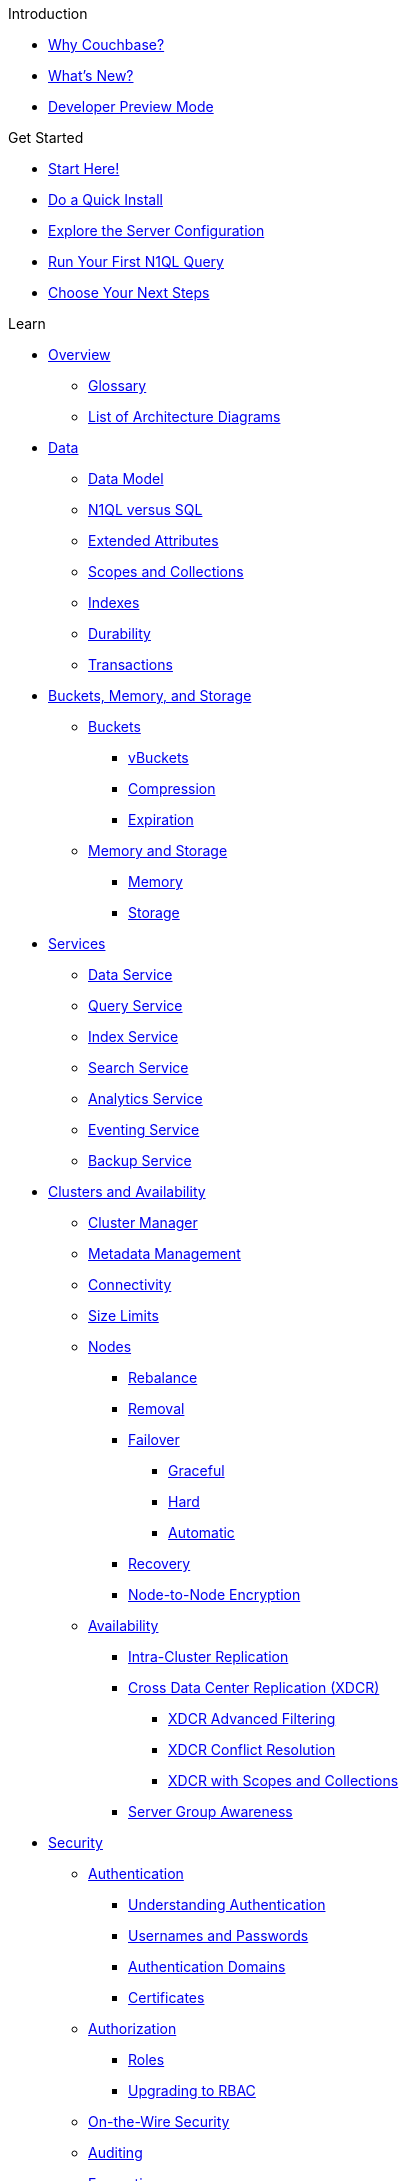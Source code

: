 .Introduction
* xref:introduction:why-couchbase.adoc[Why Couchbase?]
* xref:introduction:whats-new.adoc[What's New?]
* xref:developer-preview:preview-mode.adoc[Developer Preview Mode]
//* xref:introduction:editions.adoc[Couchbase Server Editions]
//* xref:introduction:contact-couchbase.adoc[Contact Couchbase]

.Get Started
* xref:getting-started:start-here.adoc[Start Here!]
* xref:getting-started:do-a-quick-install.adoc[Do a Quick Install]
* xref:getting-started:look-at-the-results.adoc[Explore the Server Configuration]
* xref:getting-started:try-a-query.adoc[Run Your First N1QL Query]
* xref:getting-started:choose-your-next-steps.adoc[Choose Your Next Steps]

.Learn
* xref:learn:architecture-overview.adoc[Overview]
 ** xref:learn:glossary.adoc[Glossary]
 ** xref:learn:architecture-diagrams.adoc[List of Architecture Diagrams]
* xref:learn:data/data.adoc[Data]
 ** xref:learn:data/document-data-model.adoc[Data Model]
 ** xref:learn:data/n1ql-versus-sql.adoc[N1QL versus SQL]
 ** xref:learn:data/extended-attributes-fundamentals.adoc[Extended Attributes]
 ** xref:learn:data/scopes-and-collections.adoc[Scopes and Collections]
 ** xref:learn:services-and-indexes/indexes/indexes.adoc[Indexes]
 ** xref:learn:data/durability.adoc[Durability]
 ** xref:learn:data/transactions.adoc[Transactions]
* xref:learn:buckets-memory-and-storage/buckets-memory-and-storage.adoc[Buckets, Memory, and Storage]
 ** xref:learn:buckets-memory-and-storage/buckets.adoc[Buckets]
  *** xref:learn:buckets-memory-and-storage/vbuckets.adoc[vBuckets]
  *** xref:learn:buckets-memory-and-storage/compression.adoc[Compression]
  *** xref:learn:buckets-memory-and-storage/expiration.adoc[Expiration]
 ** xref:learn:buckets-memory-and-storage/memory-and-storage.adoc[Memory and Storage]
  *** xref:learn:buckets-memory-and-storage/memory.adoc[Memory]
  *** xref:learn:buckets-memory-and-storage/storage.adoc[Storage]
* xref:learn:services-and-indexes/services/services.adoc[Services]
 ** xref:learn:services-and-indexes/services/data-service.adoc[Data Service]
 ** xref:learn:services-and-indexes/services/query-service.adoc[Query Service]
 ** xref:learn:services-and-indexes/services/index-service.adoc[Index Service]
 ** xref:learn:services-and-indexes/services/search-service.adoc[Search Service]
 ** xref:learn:services-and-indexes/services/analytics-service.adoc[Analytics Service]
 ** xref:learn:services-and-indexes/services/eventing-service.adoc[Eventing Service]
 ** xref:learn:services-and-indexes/services/backup-service.adoc[Backup Service]
* xref:learn:clusters-and-availability/clusters-and-availability.adoc[Clusters and Availability]
 ** xref:learn:clusters-and-availability/cluster-manager.adoc[Cluster Manager]
 ** xref:learn:clusters-and-availability/metadata-management.adoc[Metadata Management]
 ** xref:learn:clusters-and-availability/connectivity.adoc[Connectivity]
 ** xref:learn:clusters-and-availability/size-limitations.adoc[Size Limits]
 ** xref:learn:clusters-and-availability/nodes.adoc[Nodes]
  *** xref:learn:clusters-and-availability/rebalance.adoc[Rebalance]
  *** xref:learn:clusters-and-availability/removal.adoc[Removal]
  *** xref:learn:clusters-and-availability/failover.adoc[Failover]
   **** xref:learn:clusters-and-availability/graceful-failover.adoc[Graceful]
   **** xref:learn:clusters-and-availability/hard-failover.adoc[Hard]
   **** xref:learn:clusters-and-availability/automatic-failover.adoc[Automatic]
  *** xref:learn:clusters-and-availability/recovery.adoc[Recovery]
  *** xref:learn:clusters-and-availability/node-to-node-encryption.adoc[Node-to-Node Encryption]
 ** xref:learn:clusters-and-availability/replication-architecture.adoc[Availability]
  *** xref:learn:clusters-and-availability/intra-cluster-replication.adoc[Intra-Cluster Replication]
  *** xref:learn:clusters-and-availability/xdcr-overview.adoc[Cross Data Center Replication (XDCR)]
    **** xref:learn:clusters-and-availability/xdcr-filtering.adoc[XDCR Advanced Filtering]
    **** xref:learn:clusters-and-availability/xdcr-conflict-resolution.adoc[XDCR Conflict Resolution]
    **** xref:learn:clusters-and-availability/xdcr-with-scopes-and-collections.adoc[XDCR with Scopes and Collections]
  *** xref:learn:clusters-and-availability/groups.adoc[Server Group Awareness]
* xref:learn:security/security-overview.adoc[Security]
 ** xref:learn:security/authentication.adoc[Authentication]
 *** xref:learn:security/authentication-overview.adoc[Understanding Authentication]
  *** xref:learn:security/usernames-and-passwords.adoc[Usernames and Passwords]
  *** xref:learn:security/authentication-domains.adoc[Authentication Domains]
  *** xref:learn:security/certificates.adoc[Certificates]
 ** xref:learn:security/authorization-overview.adoc[Authorization]
  *** xref:learn:security/roles.adoc[Roles]
  *** xref:learn:security/upgrading-to-rbac.adoc[Upgrading to RBAC]
 ** xref:learn:security/on-the-wire-security.adoc[On-the-Wire Security]
 ** xref:learn:security/auditing.adoc[Auditing]
 ** xref:learn:security/encryption-overview.adoc[Encryption]

.Manage
* xref:manage:management-overview.adoc[Overview]
 ** xref:manage:manage-ui/manage-ui.adoc[Couchbase Web Console]
* xref:manage:manage-nodes/node-management-overview.adoc[Manage Nodes and Clusters]
** xref:manage:manage-nodes/initialize-node.adoc[Initialize a Node]
** xref:manage:manage-nodes/create-cluster.adoc[Create a Cluster]
 ** xref:manage:manage-nodes/add-node-and-rebalance.adoc[Add a Node and Rebalance]
 ** xref:manage:manage-nodes/join-cluster-and-rebalance.adoc[Join a Cluster and Rebalance]
 ** xref:manage:manage-nodes/list-cluster-nodes.adoc[List Cluster Nodes]
 ** xref:manage:manage-nodes/remove-node-and-rebalance.adoc[Remove a Node and Rebalance]
 ** xref:manage:manage-nodes/fail-nodes-over.adoc[Fail a Node Over and Rebalance]
  *** xref:manage:manage-nodes/failover-graceful.adoc[Graceful]
  *** xref:manage:manage-nodes/failover-hard.adoc[Hard]
 ** xref:manage:manage-nodes/recover-nodes.adoc[Recover a Node and Rebalance]
 ** xref:manage:manage-nodes/apply-node-to-node-encryption.adoc[Manage Node-to-Node Encryption]
 ** xref:manage:manage-nodes/manage-address-families.adoc[Manage Address Families]
* xref:manage:manage-buckets/bucket-management-overview.adoc[Manage Buckets]
 ** xref:manage:manage-buckets/create-bucket.adoc[Create a Bucket]
 ** xref:manage:manage-buckets/edit-bucket.adoc[Edit a Bucket]
 ** xref:manage:manage-buckets/flush-bucket.adoc[Flush a Bucket]
  ** xref:manage:manage-buckets/delete-bucket.adoc[Drop a Bucket]
* xref:manage:manage-scopes-and-collections/manage-scopes-and-collections.adoc[Manage Scopes and Collections]
* xref:manage:manage-logging/manage-logging.adoc[Manage Logging]
* xref:manage:manage-settings/manage-settings.adoc[Manage Settings]
 ** xref:manage:manage-settings/general-settings.adoc[General]
 ** xref:manage:manage-settings/configure-compact-settings.adoc[Auto-Compaction]
 ** xref:manage:manage-settings/configure-alerts.adoc[Email Alerts]
 ** xref:manage:manage-settings/install-sample-buckets.adoc[Sample Buckets]
* xref:manage:manage-groups/manage-groups.adoc[Manage Server Groups]
* xref:manage:manage-xdcr/xdcr-management-overview.adoc[Manage XDCR]
 ** xref:manage:manage-xdcr/prepare-for-xdcr.adoc[Prepare for XDCR]
 ** xref:manage:manage-xdcr/create-xdcr-reference.adoc[Create a Reference]
 ** xref:manage:manage-xdcr/create-xdcr-replication.adoc[Create a Replication]
 ** xref:manage:manage-xdcr/pause-xdcr-replication.adoc[Pause a Replication]
 ** xref:manage:manage-xdcr/resume-xdcr-replication.adoc[Resume a Replication]
 ** xref:manage:manage-xdcr/delete-xdcr-replication.adoc[Delete a Replication]
 ** xref:manage:manage-xdcr/delete-xdcr-reference.adoc[Delete a Reference]
 ** xref:manage:manage-xdcr/secure-xdcr-replication.adoc[Secure a Replication]
  *** xref:manage:manage-xdcr/enable-half-secure-replication.adoc[Half-Secure]
  *** xref:manage:manage-xdcr/enable-full-secure-replication.adoc[Fully Secure]
 ** xref:manage:manage-xdcr/replicate-using-scopes-and-collections.adoc[Replicate Using Scopes and Collections]
 ** xref:manage:manage-xdcr/filter-xdcr-replication.adoc[Filter a Replication]
 ** xref:manage:manage-xdcr/recover-data-with-xdcr.adoc[Recover Data with XDCR]
* xref:manage:manage-security/security-management-overview.adoc[Manage Security]
 ** xref:manage:manage-security/manage-security-settings.adoc[Manage Security Settings]
 ** xref:manage:manage-security/manage-users-and-roles.adoc[Manage Users, Groups, and Roles]
 ** xref:manage:manage-security/manage-authentication.adoc[Manage Authentication]
  *** xref:manage:manage-security/configure-ldap.adoc[Configure LDAP]
  *** xref:manage:manage-security/configure-saslauthd.adoc[Configure saslauthd]
  *** xref:manage:manage-security/configure-pam.adoc[Configure PAM]
  *** xref:manage:manage-security/manage-certificates.adoc[Manage Certificates]
   **** xref:manage:manage-security/configure-server-certificates.adoc[Configure Server Certificates]
   **** xref:manage:manage-security/configure-client-certificates.adoc[Configure Client Certificates]
   **** xref:manage:manage-security/enable-client-certificate-handling.adoc[Enable Client-Certificate Handling]
   **** xref:manage:manage-security/rotate-server-certificates.adoc[Certificate Rotation]
   **** xref:manage:manage-security/handle-certificate-errors.adoc[Certificate Error Handling]
 ** xref:manage:manage-security/manage-tls.adoc[Manage On-the-Wire Security]
 ** xref:manage:manage-security/manage-auditing.adoc[Manage Auditing]
 ** xref:manage:manage-security/manage-sessions.adoc[Manage Sessions]
 ** xref:manage:manage-security/manage-console-access.adoc[Manage Console Access]
 ** xref:manage:manage-security/manage-system-secrets.adoc[Manage System Secrets]
 ** xref:manage:manage-security/manage-connections-and-disks.adoc[Manage Connections and Disks]
* xref:manage:manage-statistics/manage-statistics.adoc[Manage Statistics]
* xref:manage:manage-indexes/manage-indexes.adoc[Manage Indexes]
* xref:manage:import-documents/import-documents.adoc[Import Documents]
* xref:manage:manage-backup-and-restore/manage-backup-and-restore.adoc[Manage Backup and Restore]
 ** xref:backup-restore:enterprise-backup-restore.adoc[cbbackupmgr]

* xref:manage:monitor/monitor-intro.adoc[Monitor]
 ** xref:manage:monitor/monitoring-n1ql-query.adoc[Monitor Queries]
 ** xref:manage:monitor/monitoring-indexes.adoc[Monitor Indexes]
 ** xref:manage:monitor/xdcr-monitor-timestamp-conflict-resolution.adoc[Monitor Clock Drift]
* xref:manage:troubleshoot/troubleshoot.adoc[Troubleshoot]
 ** xref:manage:troubleshoot/common-errors.adoc[Common Errors]
 ** xref:manage:troubleshoot/core-files.adoc[Core Files]

.Develop
* xref:sdk:development-intro.adoc[Developer's Intro]
* xref:home:ROOT:sdk.adoc[SDKs]
** xref:sdk-extensions::distributed-acid-transactions.adoc[Distributed ACID Transactions]
** xref:sdk-extensions::field-level-encryption.adoc[Field Level Encryption]
** xref:sdk-extensions::response-time-observability.adoc[Response Time Observability]
* xref:getting-started:starter-kits.adoc[Starter Kits]
* xref:n1ql:query.adoc[Query]
 ** xref:n1ql:n1ql-intro/index.adoc[Running Queries]
  *** xref:n1ql:n1ql-intro/queriesandresults.adoc[N1QL Queries and Results]
  *** xref:n1ql:n1ql-intro/sysinfo.adoc[Getting System Information]
  *** xref:n1ql:n1ql-language-reference/n1ql-error-codes.adoc[N1QL Error Codes]
 ** xref:n1ql:tutorial.adoc[Tutorials]
 ** xref:tools:tools-ref.adoc[Query Tools]
  *** xref:tools:cbq-shell.adoc[cbq: The Command Line Shell for N1QL]
  *** xref:tools:query-workbench.adoc[Query Workbench]
  *** xref:tools:query-monitoring.adoc[Query Monitoring]
  *** xref:n1ql:n1ql-language-reference/n1ql-auditing.adoc[N1QL Auditing]
  *** xref:n1ql:n1ql-language-reference/backfill.adoc[Backfill Support for N1QL]
 ** xref:settings:query-settings.adoc[Settings and Parameters]
 ** xref:learn:services-and-indexes/indexes/global-secondary-indexes.adoc[Using Indexes]
  *** xref:learn:services-and-indexes/indexes/index-lifecycle.adoc[Index Lifecycle]
  *** xref:learn:services-and-indexes/indexes/indexing-and-query-perf.adoc[Indexing and Query Performance]
  *** xref:n1ql:n1ql-language-reference/covering-indexes.adoc[Covering Indexes]
  *** xref:learn:services-and-indexes/indexes/index-scans.adoc[Index Scans]
  *** xref:learn:services-and-indexes/indexes/index_pushdowns.adoc[Index Pushdowns]
  *** xref:n1ql:n1ql-language-reference/groupby-aggregate-performance.adoc[Grouping and Aggregate Pushdown]
  *** xref:learn:services-and-indexes/indexes/index-replication.adoc[Index Availability]
  *** xref:learn:services-and-indexes/indexes/storage-modes.adoc[Storage Settings]
 ** xref:n1ql:advanced.adoc[Advanced Features]
  *** xref:n1ql:n1ql-language-reference/flex-indexes.adoc[Flex Indexes]
  *** xref:n1ql:n1ql-language-reference/cost-based-optimizer.adoc[Cost-Based Optimizer]
  *** xref:n1ql:n1ql-language-reference/transactions.adoc[N1QL Support for Couchbase Transactions]
 ** xref:n1ql:n1ql-language-reference/index.adoc[N1QL Language Reference]
  *** xref:n1ql:n1ql-language-reference/conventions.adoc[Conventions]
  *** xref:n1ql:n1ql-language-reference/reservedwords.adoc[Reserved Words]
  *** xref:n1ql:n1ql-language-reference/datatypes.adoc[Data Types]
  *** xref:n1ql:n1ql-language-reference/literals.adoc[Literals]
  *** xref:n1ql:n1ql-language-reference/identifiers.adoc[Identifiers]
  *** xref:n1ql:n1ql-language-reference/operators.adoc[Operators]
   **** xref:n1ql:n1ql-language-reference/arithmetic.adoc[Arithmetic Operators]
   **** xref:n1ql:n1ql-language-reference/collectionops.adoc[Collection Operators]
   **** xref:n1ql:n1ql-language-reference/comparisonops.adoc[Comparison Operators]
   **** xref:n1ql:n1ql-language-reference/conditionalops.adoc[Conditional Operators]
   **** xref:n1ql:n1ql-language-reference/constructionops.adoc[Construction Operators]
   **** xref:n1ql:n1ql-language-reference/logicalops.adoc[Logical Operators]
   **** xref:n1ql:n1ql-language-reference/nestedops.adoc[Nested Operators and Expressions]
   **** xref:n1ql:n1ql-language-reference/stringops.adoc[String Operators]
  *** xref:n1ql:n1ql-language-reference/functions.adoc[Functions]
   **** xref:n1ql:n1ql-language-reference/aggregatefun.adoc[Aggregate Functions]
   **** xref:n1ql:n1ql-language-reference/arrayfun.adoc[Array Functions]
   **** xref:n1ql:n1ql-language-reference/bitwisefun.adoc[Bitwise Functions]
   **** xref:n1ql:n1ql-language-reference/comparisonfun.adoc[Comparison Functions]
   **** xref:n1ql:n1ql-language-reference/condfununknown.adoc[Conditional Functions for Unknowns]
   **** xref:n1ql:n1ql-language-reference/condfunnum.adoc[Conditional Functions for Numbers]
   **** xref:n1ql:n1ql-language-reference/datefun.adoc[Date Functions]
   **** xref:n1ql:n1ql-language-reference/jsonfun.adoc[JSON Functions]
   **** xref:n1ql:n1ql-language-reference/metafun.adoc[Miscellaneous Utility Functions]
    ***** xref:n1ql:n1ql-language-reference/advisor.adoc[ADVISOR Function]
    ***** xref:n1ql:n1ql-language-reference/curl.adoc[CURL Function]
   **** xref:n1ql:n1ql-language-reference/numericfun.adoc[Number Functions]
   **** xref:n1ql:n1ql-language-reference/objectfun.adoc[Object Functions]
   **** xref:n1ql:n1ql-language-reference/patternmatchingfun.adoc[Pattern-Matching Functions]
   **** xref:n1ql:n1ql-language-reference/searchfun.adoc[Search Functions]
   **** xref:n1ql:n1ql-language-reference/stringfun.adoc[String Functions]
   **** xref:n1ql:n1ql-language-reference/tokenfun.adoc[Token Functions]
   **** xref:n1ql:n1ql-language-reference/typefun.adoc[Type Functions]
   **** xref:n1ql:n1ql-language-reference/userfun.adoc[User-Defined Functions]
   **** xref:n1ql:n1ql-language-reference/windowfun.adoc[Window Functions]
  *** xref:n1ql:n1ql-language-reference/subqueries.adoc[Subqueries]
   **** xref:n1ql:n1ql-language-reference/correlated-subqueries.adoc[Correlated Subqueries]
   **** xref:n1ql:n1ql-language-reference/subquery-examples.adoc[Examples]
  *** xref:n1ql:n1ql-language-reference/booleanlogic.adoc[Boolean Logic]
  *** Statements
   **** xref:n1ql:n1ql-language-reference/advise.adoc[ADVISE]
   **** xref:n1ql:n1ql-language-reference/alterindex.adoc[ALTER INDEX]
   **** xref:n1ql:n1ql-language-reference/begin-transaction.adoc[BEGIN TRANSACTION]
   **** xref:n1ql:n1ql-language-reference/build-index.adoc[BUILD INDEX]
   **** xref:n1ql:n1ql-language-reference/commit-transaction.adoc[COMMIT TRANSACTION]
   **** xref:n1ql:n1ql-language-reference/createcollection.adoc[CREATE COLLECTION]
   **** xref:n1ql:n1ql-language-reference/createfunction.adoc[CREATE FUNCTION]
   **** xref:n1ql:n1ql-language-reference/createindex.adoc[CREATE INDEX]
    ***** xref:n1ql:n1ql-language-reference/indexing-arrays.adoc[Array Indexing]
    ***** xref:n1ql:n1ql-language-reference/adaptive-indexing.adoc[Adaptive Index]
    ***** xref:n1ql:n1ql-language-reference/indexing-meta-info.adoc[Indexing Metadata Information]
    ***** xref:n1ql:n1ql-language-reference/index-partitioning.adoc[Index Partitioning]
   **** xref:n1ql:n1ql-language-reference/createprimaryindex.adoc[CREATE PRIMARY INDEX]
   **** xref:n1ql:n1ql-language-reference/createscope.adoc[CREATE SCOPE]
   **** xref:n1ql:n1ql-language-reference/delete.adoc[DELETE]
   **** xref:n1ql:n1ql-language-reference/dropcollection.adoc[DROP COLLECTION]
   **** xref:n1ql:n1ql-language-reference/dropfunction.adoc[DROP FUNCTION]
   **** xref:n1ql:n1ql-language-reference/dropindex.adoc[DROP INDEX]
   **** xref:n1ql:n1ql-language-reference/dropprimaryindex.adoc[DROP PRIMARY INDEX]
   **** xref:n1ql:n1ql-language-reference/dropscope.adoc[DROP SCOPE]
   **** xref:n1ql:n1ql-language-reference/execute.adoc[EXECUTE]
   **** xref:n1ql:n1ql-language-reference/execfunction.adoc[EXECUTE FUNCTION]
   **** xref:n1ql:n1ql-language-reference/explain.adoc[EXPLAIN]
   **** xref:n1ql:n1ql-language-reference/grant.adoc[GRANT]
   **** xref:n1ql:n1ql-language-reference/infer.adoc[INFER]
   **** xref:n1ql:n1ql-language-reference/insert.adoc[INSERT]
   **** xref:n1ql:n1ql-language-reference/merge.adoc[MERGE]
   **** xref:n1ql:n1ql-language-reference/prepare.adoc[PREPARE]
   **** xref:n1ql:n1ql-language-reference/revoke.adoc[REVOKE]
   **** xref:n1ql:n1ql-language-reference/rollback-transaction.adoc[ROLLBACK TRANSACTION]
   **** xref:n1ql:n1ql-language-reference/savepoint.adoc[SAVEPOINT]
   **** xref:n1ql:n1ql-language-reference/selectintro.adoc[SELECT]
    ***** xref:n1ql:n1ql-language-reference/select-syntax.adoc[SELECT Syntax]
    ***** xref:n1ql:n1ql-language-reference/selectclause.adoc[SELECT Clause]
    ***** xref:n1ql:n1ql-language-reference/with.adoc[WITH Clause]
    ***** xref:n1ql:n1ql-language-reference/from.adoc[FROM Clause]
    ***** xref:n1ql:n1ql-language-reference/hints.adoc[USE Clause]
    ***** xref:n1ql:n1ql-language-reference/join.adoc[JOIN Clause]
    ***** xref:n1ql:n1ql-language-reference/nest.adoc[NEST Clause]
    ***** xref:n1ql:n1ql-language-reference/unnest.adoc[UNNEST Clause]
    ***** xref:n1ql:n1ql-language-reference/let.adoc[LET Clause]
    ***** xref:n1ql:n1ql-language-reference/where.adoc[WHERE Clause]
    ***** xref:n1ql:n1ql-language-reference/groupby.adoc[GROUP BY Clause]
    ***** xref:n1ql:n1ql-language-reference/window.adoc[WINDOW Clause]
    ***** xref:n1ql:n1ql-language-reference/union.adoc[UNION, INTERSECT, and EXCEPT]
    ***** xref:n1ql:n1ql-language-reference/orderby.adoc[ORDER BY Clause]
    ***** xref:n1ql:n1ql-language-reference/limit.adoc[LIMIT Clause]
    ***** xref:n1ql:n1ql-language-reference/offset.adoc[OFFSET Clause]
   **** xref:n1ql:n1ql-language-reference/set-transaction.adoc[SET TRANSACTION]
   **** xref:n1ql:n1ql-language-reference/update.adoc[UPDATE]
   **** xref:n1ql:n1ql-language-reference/updatestatistics.adoc[UPDATE STATISTICS]
    ***** xref:n1ql:n1ql-language-reference/statistics-expressions.adoc[Update Statistics for Index Expressions]
    ***** xref:n1ql:n1ql-language-reference/statistics-index.adoc[Update Statistics for a Single Index]
    ***** xref:n1ql:n1ql-language-reference/statistics-indexes.adoc[Update Statistics for Multiple Indexes]
    ***** xref:n1ql:n1ql-language-reference/statistics-delete.adoc[Delete Statistics]
   **** xref:n1ql:n1ql-language-reference/upsert.adoc[UPSERT]
* xref:fts:fts-introduction.adoc[Full Text Search (FTS)]
 ** xref:fts:fts-architecture.adoc[FTS Architecture]
  *** xref:fts:fts-architecture-scatter-gather.adoc[Scatter gather operation]
  *** xref:fts:fts-architecture-rest-gRPC.adoc[Search Service Metrics (REST, gRPC)]
  *** xref:fts:fts-architecture-ports-used.adoc[Ports used by FTS]
 ** xref:fts:fts.adoc[Full Text Indexes]
  *** xref:fts:fts-quick-index.adoc[Quick Index]
  *** xref:fts:fts-type-identifiers.adoc[Type Identifiers]
  *** xref:fts:fts-type-mappings.adoc[Type Mappings]
    ***** xref:fts:fts-type-mapping-specifying-fields.adoc[Specifying fields for Type Mapping]
    ***** xref:fts:fts-type-mappings-add-child-mappings.adoc[Add Child Mapping]
    ***** xref:fts:fts-type-mappings-add-child-field.adoc[Add Child Field]
     ****** xref:fts:fts-type-mappings-add-child-field-field-name.adoc[Field Name]
     ****** xref:fts:fts-type-mappings-add-child-field-field-type.adoc[Field Type]
     ****** xref:fts:fts-type-mappings-add-child-field-field-searchable-as.adoc[Field Searchable As]
     ****** xref:fts:fts-type-mappings-add-child-field-analyzer.adoc[Analyzer]
     ****** xref:fts:fts-type-mappings-add-child-field-index.adoc[Index]
     ****** xref:fts:fts-type-mappings-add-child-field-store.adoc[Store]
     ****** xref:fts:fts-type-mappings-add-child-field-include-in-all-field.adoc[Include in _all field]
     ****** xref:fts:fts-type-mappings-add-child-field-include-term-vectors.adoc[Include term vectors]
 *** xref:fts:fts-analyzers.adoc[Analyzers]
 *** xref:fts:fts-custom-filters.adoc[Custom filters]
  *** xref:fts:fts-date-time-parsers.adoc[Date/Time Parsers]
  *** xref:fts:fts-advanced.adoc[Advanced]
  *** xref:fts:fts-index-replicas.adoc[Index Replicas]
  *** xref:fts:fts-index-type.adoc[Index Type]
  *** xref:fts:fts-index-partitions.adoc[Index Partitions]
  *** xref:fts:fts-creating-index-from-UI.adoc[Creating Index from UI]
   **** xref:fts:fts-creating-index-from-UI-classic-editor.adoc[Classic Editor]
   **** xref:fts:fts-creating-index-from-UI-quick-editor.adoc[Quick Editor]
   **** xref:fts:fts-creating-index-from-UI-difference-between-classic-quick-editor.adoc[Difference between Classic Editor and Quick Editor]
  *** xref:fts:fts-creating-with-curl-http-requests.adoc[Creating with curl/http requests]
 ** xref:fts:fts-editing-cloning-full-text-indexes.adoc[Editing/Cloning Full Text Indexes]
 ** xref:fts:fts-creating-full-text-aliases.adoc[Creating Full Text Aliases]
 ** xref:fts:fts-searching-full-text-indexes-aliases.adoc[Search Full Text Indexes/Aliases]
  *** xref:fts:fts-supported-queries.adoc[Supported Queries]
   **** xref:fts:fts-supported-queries-match.adoc[Match]
   **** xref:fts:fts-supported-queries-term.adoc[Term]
   **** xref:fts:fts-supported-queries-numeric-range.adoc[Numeric Range]
   **** xref:fts:fts-supported-queries-phrase.adoc[Phrase]
   **** xref:fts:fts-supported-queries-geo-spatial.adoc[Geo Spatial]
  *** xref:fts:fts-pagination.adoc[Pagination]
  *** xref:fts:fts-sorting.adoc[Sorting]
  *** xref:fts:fts-scoring.adoc[Scoring]
  *** xref:fts:fts-consistency.adoc[Consistency]
  *** xref:fts:fts-search-facets.adoc[Search facets]
  *** xref:fts:fts-highlighting.adoc[Highlighting]
  *** xref:fts:fts-searching-from-UI.adoc[Searching from UI]
   **** xref:fts:fts-query-string-syntax.adoc[Query string syntax]
    **** xref:fts:fts-query-string-syntax-boosting.adoc[Boosting]
    **** xref:fts:fts-query-string-syntax-date-ranges.adoc[Date Range]
    **** xref:fts:fts-query-string-syntax-escaping.adoc[Escaping]
    **** xref:fts:fts-query-string-syntax-field-scoping.adoc[Field Scoping]
    **** xref:fts:fts-query-string-syntax-match-phrase.adoc[Match Phrase]
    **** xref:fts:fts-query-string-syntax-match.adoc[Match]
    **** xref:fts:fts-query-string-syntax-numeric-ranges.adoc[Numeric Range]
  *** xref:fts:fts-searching-with-curl-http-requests.adoc[Searching with curl/http requests]
  **** xref:fts:fts-creating-with-curl-http-requests-json-structure.adoc[JSON structure]
  *** xref:fts:fts-searching-with-sdk.adoc[Search with SDK]
  *** xref:fts:fts-search-response.adoc[Search responses]
   **** xref:fts:fts-search-response-error-information.adoc[Error Information]
   **** xref:fts:fts-search-response-array-positions.adoc[Array Positions]
   **** xref:fts:fts-search-response-facets.adoc[Facets]
   **** xref:fts:fts-search-response-hits.adoc[Hits]
   **** xref:fts:fts-search-response-index-partition.adoc[Index Partition]
   **** xref:fts:fts-search-response-took.adoc[Took]
   **** xref:fts:fts-search-response-search-status-expect.adoc[Search Status Expect]
  *** xref:fts:fts-cluster-operations.adoc[Cluster Operations]
     **** xref:fts:fts-advanced-settings-CBFT-ENV-OPTIONS.adoc[CBFT_ENV_OPTIONS]
    **** xref:fts:fts-advanced-settings-bleveMaxResultWindow.adoc[bleveMaxResultWindow]
    **** xref:fts:fts-advanced-settings-bleveMaxClauseCount.adoc[bleveMaxClauseCount]
    **** xref:fts:fts-advanced-settings-maxFeedsPerDCPAgent.adoc[maxFeedsPerDCPAgent]
    **** xref:fts:fts-advance-settings-maxConcurrentPartitionMovesPerNode.adoc[maxConcurrentPartitionMovesPerNode]
    **** xref:fts:fts-advanced-settings-enableVerboseLogging.adoc[enableVerboseLogging]
    **** xref:fts:fts-advanced-settings-ftsMemoryQuota.adoc[ftsMemoryQuota]
    **** xref:fts:fts-advanced-settings-maxReplicasAllowed.adoc[maxReplicasAllowed]
    **** xref:fts:fts-advanced-settings-slowQueryLogTimeout.adoc[slowQueryLogTimeout]
* xref:eventing:eventing-overview.adoc[Eventing]
 ** xref:eventing:eventing-Terminologies.adoc[Terminology]
 ** xref:eventing:eventing-language-constructs.adoc[Language Constructs]
 *** xref:eventing:eventing-advanced-bucket-accessors.adoc[Advanced Bucket Accessors]
  *** xref:eventing:eventing-timers.adoc[Timers]
  *** xref:eventing:eventing-curl-spec.adoc[cURL]
 ** xref:eventing:eventing-lifecycle.adoc[Eventing Lifecycle]
 ** xref:eventing:eventing-buckets-to-collections.adoc[Buckets vs Collections]
 ** xref:eventing:eventing-examples.adoc[Examples: Using the Eventing Service]
  *** xref:eventing:eventing-example-data-enrichment.adoc[Data Enrichment]
  *** xref:eventing:eventing-examples-cascade-delete.adoc[Cascade Delete]
  *** xref:eventing:eventing-examples-docexpiry.adoc[Document Expiry]
  *** xref:eventing:eventing-examples-delete-v-expiry.adoc[Delete v Expiry]
  *** xref:eventing:eventing-examples-docarchive.adoc[Document Archival]
  *** xref:eventing:eventing-examples-cancel-overwrite-timer.adoc[Cancel or Overwrite Timer]
  *** xref:eventing:eventing-examples-recurring-timer.adoc[Recurring Timer]
  *** xref:eventing:eventing-examples-rest-via-curl-get.adoc[External REST via cURL GET]
  *** xref:eventing:eventing-examples-high-risk.adoc[Risk Assessment]
 ** xref:eventing:eventing-examples.adoc#examples-scriptlets[Examples: Terse Scriptlets]
  *** xref:eventing:eventing-examples.adoc#examples-scriptlets-kv[Basic KV Handlers]
   **** xref:eventing:eventing-handler-basicBucketOps.adoc[basicBucketOps]
   **** xref:eventing:eventing-handler-curl-get.adoc[basicCurlGet]
   **** xref:eventing:eventing-handler-curl-post.adoc[basicCurlPost]
   **** xref:eventing:eventing-handler-simpleTimer.adoc[simpleTimer]
   **** xref:eventing:eventing-handler-cascadeKvDeleteWithDoc.adoc[cascadeKvDeleteWithDoc]
   **** xref:eventing:eventing-handler-redactSharedData.adoc[redactSharedData]
   **** xref:eventing:eventing-handler-simpleFlatten.adoc[simpleFlatten]
   **** xref:eventing:eventing-handler-fixEmailDomains.adoc[fixEmailDomains]
   **** xref:eventing:eventing-handler-keepLastN.adoc[keepLastN]
   **** xref:eventing:eventing-handler-docControlledSelfExpiry.adoc[docControlledSelfExpiry]
   **** xref:eventing:eventing-handler-shippingNotifier.adoc[shippingNotifier]
   **** xref:eventing:eventing-handler-ConvertBucketToCollections.adoc[ConvertBucketToCollections]
  *** xref:eventing:eventing-examples.adoc#examples-scriptlets-n1ql[Basic N1QL Handlers]
   **** xref:eventing:eventing-handler-basicN1qlSelectStmt.adoc[basicN1qlSelectStmt]
   **** xref:eventing:eventing-handler-basicN1qlPreparedSelectStmt.adoc[basicN1qlPreparedSelectStmt]
  *** xref:eventing:eventing-examples.adoc#examples-scriptlets-generic[Generic Manipulation Handlers]
   **** xref:eventing:eventing-handler-dateToEpochConversion.adoc[dateToEpochConversion]
   **** xref:eventing:eventing-handler-deepCloneAndModify.adoc[deepCloneAndModify]
   **** xref:eventing:eventing-handler-removeObjectStubs.adoc[removeObjectStubs]
   **** xref:eventing:eventing-handler-removeNullsAndEmptys.adoc[removeNullsAndEmptys]
   **** xref:eventing:eventing-handler-genericRename.adoc[genericRename]
   **** xref:eventing:eventing-handler-genericFlatten.adoc[genericFlatten]
   **** xref:eventing:eventing-handler-convertXMLtoJSON.adoc[convertXMLtoJSON]
   **** xref:eventing:eventing-handler-convertAdvXMLtoJSON.adoc[convertAdvXMLtoJSON]
  *** xref:eventing:eventing-examples.adoc#examples-scriptlets-advanced-accessors[Advanced Accessor Handlers]
   **** xref:eventing:eventing-handler-advancedGetOp.adoc[advancedGetOp]
   **** xref:eventing:eventing-handler-advancedInsertOp.adoc[advancedInsertOp]
   **** xref:eventing:eventing-handler-advancedUpsertOp.adoc[advancedUpsertOp]
   **** xref:eventing:eventing-handler-advancedReplaceOp.adoc[advancedReplaceOp]
   **** xref:eventing:eventing-handler-advancedDeleteOp.adoc[advancedDeleteOp]
   **** xref:eventing:eventing-handler-advancedIncrementOp.adoc[advancedIncrementOp]
   **** xref:eventing:eventing-handler-advancedDecrementOp.adoc[advancedDecrementOp]
   **** xref:eventing:eventing-handler-advanced-keepLastN.adoc[advancedKeepLastN]
   **** xref:eventing:eventing-handler-advanced-docControlledSelfExpiry.adoc[advanced-DocControlledSelfExpiry]
  *** xref:eventing:eventing-examples.adoc#examples-scriptlets-binary-documents[Binary Document Support]
   **** xref:eventing:eventing-handler-basicBinaryKV.adoc[basicBinaryKV]
   **** xref:eventing:eventing-handler-advancedBinaryKV.adoc[advancedBinaryKV]
  *** xref:eventing:eventing-examples.adoc#examples-scriptlets-performance[Performance Handlers]
   **** xref:eventing:eventing-handler-fasterToLocalString.adoc[fasterToLocalString]
 ** xref:eventing:eventing-debugging-and-diagnosability.adoc[Debugging and Diagnosability]
 ** xref:eventing:eventing-statistics.adoc[Statistics]
 ** xref:eventing:troubleshooting-best-practices.adoc[Troubleshooting and Best Practices]
 ** xref:eventing:eventing-faq.adoc[Frequently Asked Questions]

.Install & Upgrade
* xref:install:get-started.adoc[Deployment Options]
* xref:install:plan-for-production.adoc[System Requirements]
 ** xref:install:install-platforms.adoc[Supported Operating Systems]
 ** xref:install:pre-install.adoc[System Resource Requirements]
 ** xref:install:install-environments.adoc[Additional Requirements]
 ** xref:install:install-ports.adoc[Couchbase Server Ports]
* xref:install:install-production-deployment.adoc[Deployment Guidelines]
 ** xref:install:sizing-general.adoc[Sizing Guidelines]
 ** xref:install:synchronize-clocks-using-ntp.adoc[Clock Synchronization Requirements]
 ** xref:install:thp-disable.adoc[Disable THP]
 ** xref:install:install-swap-space.adoc[Configure Kernel Swappiness]
 ** xref:install:install-security-bp.adoc[Security Considerations]
 ** xref:install:server-processes.adoc[Couchbase Server Process List]
 ** xref:install:best-practices-vm.adoc[VM and Container Guidelines]
 ** xref:install:deployment-considerations-lt-3nodes.adoc[About Clusters with Fewer Than 3 Nodes]
* xref:install:install-intro.adoc[Installation]
 ** xref:install:install-linux.adoc[Install on Linux]
  *** xref:install:rhel-suse-install-intro.adoc[Red Hat & CentOS]
  *** xref:install:ubuntu-debian-install.adoc[Ubuntu & Debian]
  *** xref:install:install_suse.adoc[SUSE Enterprise]
  *** xref:install:install-oracle.adoc[Oracle Enterprise]
  *** xref:install:amazon-linux2-install.adoc[Amazon Linux 2]
  *** xref:install:non-root.adoc[Non-Root Install and Upgrade]
  *** xref:install:rhel-multiple-instances.adoc[Install Multiple Instances]
 ** xref:install:install-package-windows.adoc[Install on Windows]
 ** xref:install:macos-install.adoc[Install on macOS]
 ** xref:install:testing.adoc[Verify the Installation]
 ** xref:install:startup-shutdown.adoc[Startup and Shutdown]
 ** xref:install:install-uninstalling.adoc[Uninstall]
* xref:cloud:couchbase-cloud-deployment.adoc[Cloud and Container Deployment]
 ** AWS
  *** xref:cloud:couchbase-aws-marketplace.adoc[Deploy with AWS Marketplace]
  *** xref:cloud:aws-terraform.adoc[Deploy with Terraform]
 ** Azure
  *** xref:cloud:couchbase-azure-marketplace.adoc[Deploy with Azure Marketplace]
 ** GCP
  *** xref:cloud:couchbase-gcp-cloud-launcher.adoc[Deploy with GCP Marketplace]
 ** Kubernetes & OpenShift
 *** xref:operator:ROOT:overview.adoc[Deploy with Autonomous Operator]
 ** Docker
  *** xref:install:getting-started-docker.adoc[Install with Docker]
 ** xref:cloud:couchbase-containers-faq.adoc[Couchbase Containers FAQ]
* xref:install:upgrade.adoc[Upgrade]
 ** xref:install:upgrade-procedure-selection.adoc[Upgrade-Procedure Selection]
 ** xref:install:upgrade-procedures.adoc[Upgrade Procedures]
  *** xref:install:upgrade-cluster-offline.adoc[Cluster Offline]
  *** xref:install:upgrade-cluster-online.adoc[Cluster Online]
   **** xref:install:upgrade-cluster-online-reduced-capacity.adoc[At Reduced Capacity]
   **** xref:install:upgrade-cluster-online-full-capacity.adoc[At Full Capacity]
  *** xref:install:upgrade-ipv6-cluster.adoc[IPv6 Cluster-Upgrade]
 ** xref:install:upgrade-feature-availability.adoc[Feature Availability During Upgrade]
* Migration
 ** xref:install:migrating-application-data.adoc[Migrating Data]
 ** xref:install:migration.adoc[Enabling Timestamp-based Conflict Resolution for Migrated Data]
 // ** xref:install:migrate-couchdb.adoc[Migrating from Apache CouchDB]
 // ** xref:install:migrate-mysql.adoc[Migrating from Relational Databases]



.Integrate
* xref:connectors:intro.adoc[Connector Guides]
* xref:elasticsearch-connector::index.adoc[Elasticsearch Plug-in]
* xref:kafka-connector::index.adoc[Kafka Connector]
* xref:spark-connector::index.adoc[Spark Connector]
* xref:connectors:odbc-jdbc-drivers.adoc[Couchbase ODBC and JDBC Drivers]


.Reference
* xref:cli:cli-intro.adoc[CLI Reference]
 ** xref:cli:cbanalyze-core-tool.adoc[cbanalyze-core]
 ** xref:cli:cbcollect-info-tool.adoc[cbcollect_info]
 ** xref:cli:cbdocloader-tool.adoc[cbdocloader]
 ** xref:cli:cbepctl-intro.adoc[cbepctl]
  *** xref:cli:cbepctl/set-checkpoint_param.adoc[set checkpoint_param]
  *** xref:cli:cbepctl/set-flush_param.adoc[set flush_param]
  *** xref:cli:cbepctl/set-tap_param.adoc[set tap_param]
 ** xref:cli:cbft-bleve.adoc[cbft-bleve]
  *** xref:cli:cbft-bleve-moss.adoc[cbft-bleve: Moss Indexes]
  *** xref:cli:cbft-bleve-scorch.adoc[cbft-bleve: Scorch Indexes]
  *** xref:cli:cbft-bleve-zap.adoc[cbft-bleve: Zap Files]
 ** xref:cli:cbq-tool.adoc[cbq]
 ** xref:cli:cbstats-intro.adoc[cbstats]
  *** xref:cli:cbstats/cbstats-all.adoc[all]
  *** xref:cli:cbstats/cbstats-allocator.adoc[allocator]
  *** xref:cli:cbstats/cbstats-checkpoint.adoc[checkpoint]
  *** xref:cli:cbstats/cbstats-collections.adoc[collections]
  *** xref:cli:cbstats/cbstats-collections-details.adoc[collections-details]
  *** xref:cli:cbstats/cbstats-config.adoc[config]
  *** xref:cli:cbstats/cbstats-dcp.adoc[dcp]
  *** xref:cli:cbstats/cbstats-dcpagg.adoc[dcpagg]
  *** xref:cli:cbstats/cbstats-dcp-vbtakeover.adoc[dcp-vbtakeover]
  *** xref:cli:cbstats/cbstats-diskinfo.adoc[diskinfo]
  *** xref:cli:cbstats/cbstats-dispatcher-job.adoc[dispatcher]
  *** xref:cli:cbstats/cbstats-durability-monitor.adoc[durability-monitor]
  *** xref:cli:cbstats/cbstats-failovers.adoc[failovers]
  *** xref:cli:cbstats/cbstats-hash.adoc[hash]
  *** xref:cli:cbstats/cbstats-items.adoc[items]
  *** xref:cli:cbstats/cbstats-key.adoc[key]
  *** xref:cli:cbstats/cbstats-kvstore.adoc[kvstore]
  *** xref:cli:cbstats/cbstats-kvtimings.adoc[kvtimings]
  *** xref:cli:cbstats/cbstats-memory.adoc[memory]
  *** xref:cli:cbstats/cbstats-prev-vbucket.adoc[prev-vbucket]
  *** xref:cli:cbstats/cbstats-raw.adoc[raw]
  *** xref:cli:cbstats/cbstats-reset.adoc[reset]
  *** xref:cli:cbstats/cbstats-responses.adoc[responses]
  *** xref:cli:cbstats/cbstats-runtimes.adoc[runtimes]
  *** xref:cli:cbstats/cbstats-scheduler.adoc[scheduler]
  *** xref:cli:cbstats/cbstats-scopes.adoc[scopes]
  *** xref:cli:cbstats/cbstats-scopes-details.adoc[scopes-details]
  *** xref:cli:cbstats/cbstats-slabs.adoc[slabs]
  *** xref:cli:cbstats/cbstats-tap-vbtakeover.adoc[tap-vbtakeover]
  *** xref:cli:cbstats/cbstats-tasks.adoc[tasks]
  *** xref:cli:cbstats/cbstats-timing.adoc[timings]
  *** xref:cli:cbstats/cbstats-uuid.adoc[uuid]
  *** xref:cli:cbstats/cbstats-vbucket.adoc[vbucket]
  *** xref:cli:cbstats/cbstats-vbucket-details.adoc[vbucket-details]
  *** xref:cli:cbstats/cbstats-vbucket-seqno.adoc[vbucket-seqno]
  *** xref:cli:cbstats/cbstats-vkey.adoc[vkey]
  *** xref:cli:cbstats/cbstats-warmup.adoc[warmup]
  *** xref:cli:cbstats/cbstats-workload.adoc[workload]
 ** xref:cli:couchbase-server.adoc[couchbase-server]
 ** xref:cli:mctimings.adoc[mctimings]
* xref:rest-api:rest-intro.adoc[REST API Reference]
 ** xref:rest-api:rest-endpoints-all.adoc[REST API endpoint list]
  *** xref:rest-api:rest-cluster-intro.adoc[Cluster API]
   **** xref:rest-api:rest-node-provisioning.adoc[Creating a new cluster]
   **** xref:rest-api:rest-cluster-get.adoc[Retrieving Cluster Information]
   **** xref:rest-api:rest-cluster-details.adoc[Viewing Cluster Details]
   **** xref:rest-api:rest-identify-orchestrator.adoc[Identifying the Orchestrator Node]
   **** xref:rest-api:rest-cluster-addnodes.adoc[Adding Nodes to Clusters]
   **** xref:rest-api:rest-cluster-joinnode.adoc[Joining Nodes into Clusters]
   **** xref:rest-api:rest-cluster-removenode.adoc[Removing Nodes from Clusters]
   **** xref:rest-api:rest-rebalance-overview.adoc[Rebalance API]
    ***** xref:rest-api:rest-cluster-rebalance.adoc[Rebalancing the Cluster]
    ***** xref:rest-api:rest-get-rebalance-progress.adoc[Getting Rebalance Progress]
    ***** xref:rest-api:rest-configure-rebalance-retry.adoc[Configuring Rebalance Retries]
    ***** xref:rest-api:rest-get-rebalance-retry.adoc[Getting Rebalance-Retry Status]
    ***** xref:rest-api:rest-cancel-rebalance-retry.adoc[Canceling Rebalance Retries]
    ***** xref:rest-api:rest-limit-rebalance-moves.adoc[Limiting Concurrent vBucket Moves]
   **** xref:rest-api:rest-get-internal-setting.adoc[Viewing Internal Settings]
   **** xref:rest-api:rest-manage-cluster-connections.adoc[Managing Cluster Connections]
   **** xref:rest-api:rest-get-cluster-tasks.adoc[Getting Cluster Tasks]
   **** xref:rest-api:rest-statistics.adoc[Getting Cluster Statistics]
    ***** xref:rest-api:rest-statistics-single.adoc[Getting a Single Statistic]
    ***** xref:rest-api:rest-statistics-multiple.adoc[Getting Multiple Statistics]
   **** xref:rest-api:rest-cluster-autofailover-intro.adoc[Managing Auto-Failover]
    ***** xref:rest-api:rest-cluster-autofailover-settings.adoc[Retrieving Auto-Failover Settings]
    ***** xref:rest-api:rest-cluster-autofailover-enable.adoc[Enabling and Disabling Auto-Failover]
    ***** xref:rest-api:rest-cluster-autofailover-reset.adoc[Resetting Auto-Failover]
   **** xref:rest-api:rest-cluster-disable-query.adoc[Disabling Consistent View Query Results on Rebalance]
   **** xref:rest-api:rest-cluster-email-notifications.adoc[Setting Email Notifications]
   **** xref:rest-api:rest-cluster-query-settings.adoc[Cluster Query Settings API]
  *** xref:rest-api:rest-server-nodes.adoc[Nodes API]
   **** xref:rest-api:rest-node-get-info.adoc[Getting Information on Nodes]
   **** xref:rest-api:rest-node-services.adoc[Enabling Couchbase Server Services]
   **** xref:rest-api:rest-node-failover.adoc[Performing Hard Failover]
   **** xref:rest-api:rest-node-recovery-incremental.adoc[Setting Recovery Type]
   **** xref:rest-api:rest-failover-graceful.adoc[Performing Graceful Failover]
   **** xref:rest-api:rest-node-hostname.adoc[Setting Hostnames]
   **** xref:rest-api:rest-node-set-username.adoc[Setting Usernames and Passwords]
   **** xref:rest-api:rest-node-memory-quota.adoc[Setting Memory Quota]
   **** xref:rest-api:rest-reader-writer-thread-config.adoc[Setting Thread Allocations]
   **** xref:rest-api:rest-node-index-path.adoc[Setting Storage Paths]
   **** xref:rest-api:rest-getting-storage-information.adoc[Getting Storage Information]
   **** xref:rest-api:rest-list-node-services.adoc[Listing Node Services]
   **** xref:rest-api:rest-set-up-alternate-address.adoc[Managing Alternate Addresses]
  *** xref:rest-api:rest-rza.adoc[Server Groups API]
   **** xref:rest-api:rest-servergroup-get.adoc[Getting Group Information]
   **** xref:rest-api:rest-servergroup-post-create.adoc[Creating Groups]
   **** xref:rest-api:rest-servergroup-post-add.adoc[Adding Nodes to Groups]
   **** xref:rest-api:rest-servergroup-put.adoc[Renaming Groups]
   **** xref:rest-api:rest-servergroup-put-membership.adoc[Updating Group Membership]
   **** xref:rest-api:rest-servergroup-delete.adoc[Deleting Groups]
  *** xref:rest-api:rest-bucket-intro.adoc[Buckets API]
   **** xref:rest-api:rest-bucket-create.adoc[Creating and Editing Buckets]
   **** xref:rest-api:rest-buckets-summary.adoc[Getting Bucket Information]
   **** xref:rest-api:rest-retrieve-bucket-nodes.adoc[Listing Nodes by Bucket]
   **** xref:rest-api:rest-bucket-stats.adoc[Getting Bucket Statistics]
   **** xref:rest-api:rest-buckets-streamingURI.adoc[Getting Bucket Streaming URI]
   **** xref:rest-api:rest-bucket-delete.adoc[Deleting Buckets]
   **** xref:rest-api:rest-bucket-flush.adoc[Flushing Buckets]
   **** xref:rest-api:rest-sample-buckets.adoc[Managing Sample Buckets]
  *** xref:rest-api:scopes-and-collections-api.adoc[Scopes and Collections API]
   **** xref:rest-api:creating-a-scope.adoc[Creating a Scope]
   **** xref:rest-api:creating-a-collection.adoc[Creating a Collection]
   **** xref:rest-api:listing-scopes-and-collections.adoc[Listing Scopes and Collections]
   **** xref:rest-api:dropping-a-collection.adoc[Dropping a Collection]
   **** xref:rest-api:dropping-a-scope.adoc[Dropping a Scope]
  *** xref:rest-api:compaction-rest-api.adoc[Compaction API]
  **** xref:rest-api:rest-compact-post.adoc[Performing Compaction Manually]
   **** xref:rest-api:rest-autocompact-global.adoc[Auto-Compaction: Global]
   **** xref:rest-api:rest-autocompact-per-bucket.adoc[Auto-Compaction: Per Bucket]
  *** xref:n1ql:n1ql-rest-api/index.adoc[Query Service API]
   **** xref:n1ql:n1ql-rest-api/examplesrest.adoc[Examples]
    ***** xref:n1ql:n1ql-rest-api/exsuccessful.adoc[Successful request]
    ***** xref:n1ql:n1ql-rest-api/expositional.adoc[Request with positional parameters]
    ***** xref:n1ql:n1ql-rest-api/exnamed.adoc[Request with Named Parameters]
    ***** xref:n1ql:n1ql-rest-api/extimeout.adoc[Request Timeout]
    ***** xref:n1ql:n1ql-rest-api/exrequesterror.adoc[Request error]
    ***** xref:n1ql:n1ql-rest-api/exserviceerror.adoc[Service error]
    ***** xref:n1ql:n1ql-rest-api/exn1qlerror.adoc[N1QL error]
    ***** xref:n1ql:n1ql-rest-api/exunsupportedhttp.adoc[Unsupported HTTP method]
    ***** xref:n1ql:n1ql-rest-api/exauthhttp.adoc[Request with authentication - HTTP header]
    ***** xref:n1ql:n1ql-rest-api/exauthrequest.adoc[Request with authentication - request parameter]
   **** xref:n1ql:n1ql-rest-api/admin.adoc[Admin REST API]
   **** xref:n1ql:n1ql-rest-api/functions.adoc[Functions REST API]
   *** xref:rest-api:rest-index-service.adoc[Index Service API]
    **** xref:rest-api:get-settings-indexes.adoc[Retrieve GSI Settings]
    **** xref:rest-api:post-settings-indexes.adoc[Set GSI Settings]
    **** xref:rest-api:rest-index-stats.adoc[Index Statistics API]
   *** xref:rest-api:backup-rest-api.adoc[Backup Service API]
    **** xref:rest-api:backup-create-and-edit-plans.adoc[Create and Edit Plans]
    **** xref:rest-api:backup-create-repository.adoc[Create a Repository]
    **** xref:rest-api:backup-get-repository-info.adoc[Get Information on Repositories]
    **** xref:rest-api:backup-get-plan-info.adoc[Get Information on Plans]
    **** xref:rest-api:backup-get-task-info.adoc[Get Information on Tasks]
    **** xref:rest-api:backup-pause-and-resume-tasks.adoc[Pause and Resume Tasks]
    **** xref:rest-api:backup-examine-data.adoc[Examine Backed-Up Data]
    **** xref:rest-api:backup-trigger-backup.adoc[Perform an Immediate Backup]
    **** xref:rest-api:backup-trigger-merge.adoc[Perform an Immediate Merge]
    **** xref:rest-api:backup-restore-data.adoc[Restore Data]
    **** xref:rest-api:backup-delete-backups.adoc[Delete a Backup]
    **** xref:rest-api:backup-archive-a-repository.adoc[Archive a Repository]
    **** xref:rest-api:backup-import-repository.adoc[Import a Repository]
    **** xref:rest-api:backup-delete-repository.adoc[Delete a Repository]
    **** xref:rest-api:backup-delete-plan.adoc[Delete a Plan]
    **** xref:rest-api:backup-get-cluster-info.adoc[Get Information on the Cluster]
    **** xref:rest-api:backup-manage-config.adoc[Manage Backup Configuration]
  *** xref:rest-api:rest-fts.adoc[Search Service API]
   **** xref:rest-api:rest-fts-node.adoc[Node Configuration]
   **** xref:rest-api:rest-fts-indexing.adoc[Indexes]
   **** xref:rest-api:rest-fts-advanced.adoc[Advanced]
   **** xref:rest-api:rest-fts-statistics.adoc[Getting Search Statistics]
  *** xref:eventing:eventing-api.adoc[Eventing Service API]
  *** xref:rest-api:rest-xdcr-intro.adoc[XDCR API]
   **** xref:rest-api:rest-xdcr-create-replication.adoc[Creating XDCR Replications]
   **** xref:rest-api:rest-xdcr-get-ref.adoc[Getting a Destination Cluster Reference]
   **** xref:rest-api:rest-xdcr-create-ref.adoc[Setting Destination Cluster References]
   **** xref:rest-api:rest-xdcr-delete-ref.adoc[Deleting a Destination Cluster Reference]
   **** xref:rest-api:rest-xdcr-data-encrypt.adoc[Managing XDCR Data Encryption]
   **** xref:rest-api:rest-xdcr-delete-replication.adoc[Deleting XDCR Replications]
   **** xref:rest-api:rest-xdcr-adv-settings.adoc[Managing Advanced XDCR Settings]
   **** xref:rest-api:rest-xdcr-pause-resume.adoc[Pausing XDCR Replication Streams]
   **** xref:rest-api:rest-xdcr-statistics.adoc[Getting XDCR Stats]
  *** xref:rest-api:logs-rest-api.adoc[Logs API]
   **** xref:rest-api:rest-logs-get.adoc[Retrieving Log Information]
   **** xref:rest-api:rest-client-logs.adoc[Creating Client Logs]
  *** xref:rest-api:rest-security.adoc[Security API]
   **** xref:rest-api:rest-whoami.adoc[Who Am I?]
   **** xref:rest-api:rest-auditing.adoc[Configure Auditing]
   **** xref:rest-api:rest-authentication.adoc[Authentication API]
    ***** xref:rest-api:rest-configure-ldap.adoc[Configure LDAP]
    ***** xref:rest-api:rest-configure-saslauthd.adoc[Configure saslauthd]
    ***** xref:rest-api:rest-set-password-policy.adoc[Set Password Policy]
    ***** xref:rest-api:rest-certificate-management.adoc[Certificate Management API]
     ****** xref:rest-api:upload-retrieve-root-cert.adoc[Upload and Retrieve the Root Certificate]
     ****** xref:rest-api:upload-retrieve-node-cert.adoc[Upload and Retrieve a Node Certificate]
     ****** xref:rest-api:rest-regenerate-all-certs.adoc[Regenerate All Certificates]
   **** xref:rest-api:rest-authorization.adoc[Authorization API]
    ***** xref:rest-api:rbac.adoc[Role-Based Access Control (RBAC)]
   **** xref:rest-api:rest-setting-security.adoc[Configure On-the-Wire Security]
   **** xref:rest-api:rest-setting-security.adoc[Manage Encryption Settings]
   **** xref:rest-api:rest-secret-mgmt.adoc[Secret Management API]
* xref:xdcr-reference:xdcr-reference-intro.adoc[XDCR Reference]
 ** xref:xdcr-reference:xdcr-advanced-settings.adoc[Advanced Settings]
 ** xref:xdcr-reference:xdcr-filtering-reference-intro.adoc[Filtering]
  *** xref:xdcr-reference:xdcr-regular-expressions.adoc[Regular Expressions]
  *** xref:xdcr-reference:xdcr-filtering-expressions.adoc[Filtering Expressions]
  *** xref:xdcr-reference:xdcr-filtering-data-type-conversion.adoc[Data-Type Conversion]
* xref:audit-event-reference:audit-event-reference.adoc[Audit Event Reference]
* xref:rebalance-reference:rebalance-reference.adoc[Rebalance Reference]
* xref:metrics-reference:metrics-reference.adoc[Metrics Reference]
 ** xref:metrics-reference:data-service-metrics.adoc[Data Service Metrics]
 ** xref:metrics-reference:query-service-metrics.adoc[Query Service Metrics]
 ** xref:metrics-reference:index-service-metrics.adoc[Index Service Metrics]
 ** xref:metrics-reference:search-service-metrics.adoc[Search Service Metrics]
 ** xref:metrics-reference:eventing-service-metrics.adoc[Eventing Service Metrics]
 ** xref:metrics-reference:analytics-service-metrics.adoc[Analytics Service Metrics]
 ** xref:metrics-reference:backup-service-metrics.adoc[Backup Service Metrics]
 ** xref:metrics-reference:ns-server-metrics.adoc[Cluster Manager Metrics]
 ** xref:metrics-reference:xdcr-metrics.adoc[XDCR Metrics]
 ** xref:metrics-reference:all-services-metrics.adoc[Metrics for All Services]
* xref:learn:views/views-intro.adoc[Views Reference]
  ** xref:learn:views/views-basics.adoc[View Concepts]
   *** xref:learn:views/views-streaming.adoc[Stream-based Views]
   *** xref:learn:views/views-operation.adoc[View Operations]
   *** xref:learn:views/views-store-data.adoc[Views and Stored Data]
   *** xref:learn:views/views-development.adoc[Development Views]
   *** xref:learn:views/views-production.adoc[Production Views]
  ** xref:learn:views/views-mapreduce-intro.adoc[MapReduce Views]
    *** xref:learn:views/views-writing.adoc[Writing MapReduce Views]
      **** xref:learn:views/views-writing-views.adoc[Views Best Practices]
      **** xref:learn:views/views-writing-map.adoc[Map Function]
      **** xref:learn:views/views-writing-reduce.adoc[Reduce Function]
      **** xref:learn:views/views-writing-utility.adoc[Built-in Utility Functions]
      **** xref:learn:views/views-writing-count.adoc[Built-in _count Function]
      **** xref:learn:views/views-writing-sum.adoc[Built-in _sum Function]
      **** xref:learn:views/views-writing-stats.adoc[Built-in _stats Function]
      **** xref:learn:views/views-writing-rewriting.adoc[Re-writing Built-in Reduce Functions]
      **** xref:learn:views/views-writing-custom-reduce.adoc[Custom Reduce Functions]
      **** xref:learn:views/views-writing-rereduce.adoc[Re-reduce Argument]
      **** xref:learn:views/views-writing-nonjson.adoc[Views for Non-JSON Objects]
      **** xref:learn:views/views-trans-sql.adoc[Translating SQL to MapReduce]
      **** xref:learn:views/views-schemaless.adoc[Views in a Schema-less Database]
    *** xref:learn:views/views-querying.adoc[Querying MapReduce Views]
      **** xref:learn:views/views-query-samples.adoc[View and Query Examples]
  ** xref:rest-api:rest-views-intro.adoc[Views API]
   *** xref:rest-api:rest-ddocs-get.adoc[Getting Design Doc Information]
   *** xref:rest-api:rest-ddocs-create.adoc[Creating Design Documents]
   *** xref:rest-api:rest-ddocs-delete.adoc[Deleting Design Documents]
   *** xref:rest-api:rest-views-get.adoc[Getting Views Information]
   *** xref:rest-api:rest-views-requests.adoc[Limiting Views Requests]

.Release Notes & Licenses
* xref:release-notes:relnotes.adoc[Release Notes]
* xref:third-party-licenses.adoc[Licenses for Third-Party Components]

.Contribute
* xref:home:contribute:index.adoc[Contribute to the Documentation]
